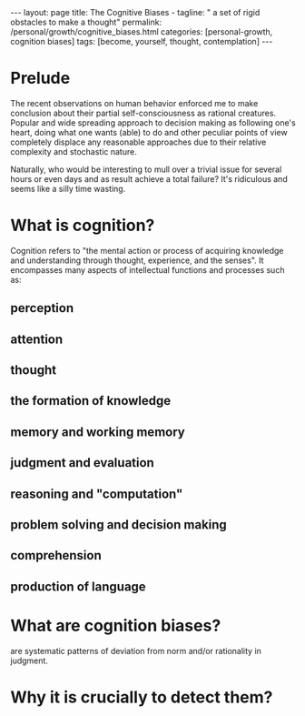 #+BEGIN_EXPORT html
---
layout: page
title: The Cognitive Biases -
tagline: " a set of rigid obstacles to make a thought"
permalink: /personal/growth/cognitive_biases.html
categories: [personal-growth, cognition biases]
tags: [become, yourself, thought, contemplation]
---
#+END_EXPORT

#+STARTUP: showall indent
#+OPTIONS: tags:nil num:nil \n:nil @:t ::t |:t ^:{} _:{} *:t
#+TOC: headlines 2
#+PROPERTY:header-args :results output :exports both :eval no-export

* Prelude

The recent observations on human behavior enforced me to make
conclusion about their partial self-consciousness as rational
creatures. Popular and wide spreading approach to decision making as
following one's heart, doing what one wants (able) to do and other
peculiar points of view completely displace any reasonable approaches
due to their relative complexity and stochastic nature.

Naturally, who would be interesting to mull over a trivial issue for
several hours or even days and as result achieve a total failure?
It's ridiculous and seems like a silly time wasting.

* What is cognition?

Cognition refers to "the mental action or process of acquiring
knowledge and understanding through thought, experience, and the
senses". It encompasses many aspects of intellectual functions and
processes such as:

** perception

** attention

** thought

** the formation of knowledge

** memory and working memory

** judgment and evaluation

** reasoning and "computation"

** problem solving and decision making

** comprehension

** production of language

* What are cognition biases?

are systematic patterns of deviation from norm and/or rationality in
judgment.

* Why it is crucially to detect them?

